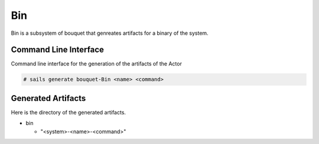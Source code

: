 .. _SubSystem-Bin:

Bin
===

Bin is a subsystem of bouquet that genreates artifacts for a binary of the system.


Command Line Interface
----------------------

Command line interface for the generation of the artifacts of the Actor

.. code-block:: none

  # sails generate bouquet-Bin <name> <command>

Generated Artifacts
-------------------

Here is the directory of the generated artifacts.

* bin

  * "<system>-<name>-<command>"


.. image:: Logical.png

